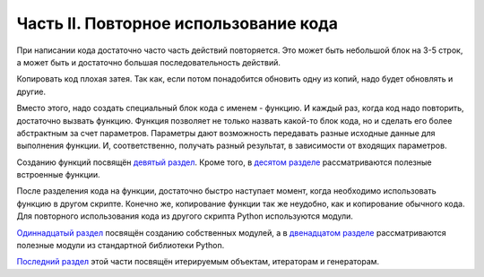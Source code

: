 Часть II. Повторное использование кода
--------------------------------------

При написании кода достаточно часто часть действий повторяется. Это
может быть небольшой блок на 3-5 строк, а может быть и достаточно
большая последовательность действий.

Копировать код плохая затея. Так как, если потом понадобится обновить
одну из копий, надо будет обновлять и другие.

Вместо этого, надо создать специальный блок кода с именем - функцию. И
каждый раз, когда код надо повторить, достаточно вызвать функцию.
Функция позволяет не только назвать какой-то блок кода, но и сделать его
более абстрактным за счет параметров. Параметры дают возможность
передавать разные исходные данные для выполнения функции. И,
соответственно, получать разный результат, в зависимости от входящих
параметров.

Созданию функций посвящён `девятый
раздел <https://natenka.gitbooks.io/pyneng/content/book/09_functions/>`__.
Кроме того, в `десятом
разделе <https://natenka.gitbooks.io/pyneng/content/book/10_useful_functions/>`__
рассматриваются полезные встроенные функции.

После разделения кода на функции, достаточно быстро наступает момент,
когда необходимо использовать функцию в другом скрипте. Конечно же,
копирование функции так же неудобно, как и копирование обычного кода.
Для повторного использования кода из другого скрипта Python используются
модули.

`Одиннадцатый
раздел <https://natenka.gitbooks.io/pyneng/content/book/11_modules/>`__
посвящён созданию собственных модулей, а в `двенадцатом
разделе <https://natenka.gitbooks.io/pyneng/content/book/12_useful_modules/>`__
рассматриваются полезные модули из стандартной библиотеки Python.

`Последний
раздел <https://natenka.gitbooks.io/pyneng/content/book/13_iterator_generator/>`__
этой части посвящён итерируемым объектам, итераторам и генераторам.
